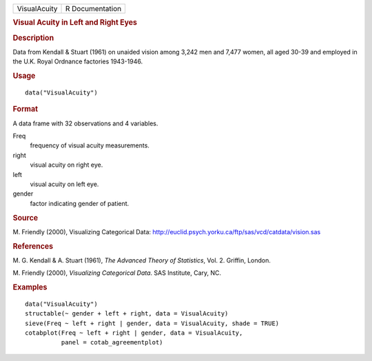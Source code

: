 .. container::

   .. container::

      ============ ===============
      VisualAcuity R Documentation
      ============ ===============

      .. rubric:: Visual Acuity in Left and Right Eyes
         :name: visual-acuity-in-left-and-right-eyes

      .. rubric:: Description
         :name: description

      Data from Kendall & Stuart (1961) on unaided vision among 3,242
      men and 7,477 women, all aged 30-39 and employed in the U.K. Royal
      Ordnance factories 1943-1946.

      .. rubric:: Usage
         :name: usage

      ::

         data("VisualAcuity")

      .. rubric:: Format
         :name: format

      A data frame with 32 observations and 4 variables.

      Freq
         frequency of visual acuity measurements.

      right
         visual acuity on right eye.

      left
         visual acuity on left eye.

      gender
         factor indicating gender of patient.

      .. rubric:: Source
         :name: source

      M. Friendly (2000), Visualizing Categorical Data:
      http://euclid.psych.yorku.ca/ftp/sas/vcd/catdata/vision.sas

      .. rubric:: References
         :name: references

      M. G. Kendall & A. Stuart (1961), *The Advanced Theory of
      Statistics*, Vol. 2. Griffin, London.

      M. Friendly (2000), *Visualizing Categorical Data*. SAS Institute,
      Cary, NC.

      .. rubric:: Examples
         :name: examples

      ::

         data("VisualAcuity")
         structable(~ gender + left + right, data = VisualAcuity)
         sieve(Freq ~ left + right | gender, data = VisualAcuity, shade = TRUE)
         cotabplot(Freq ~ left + right | gender, data = VisualAcuity,
                   panel = cotab_agreementplot)
